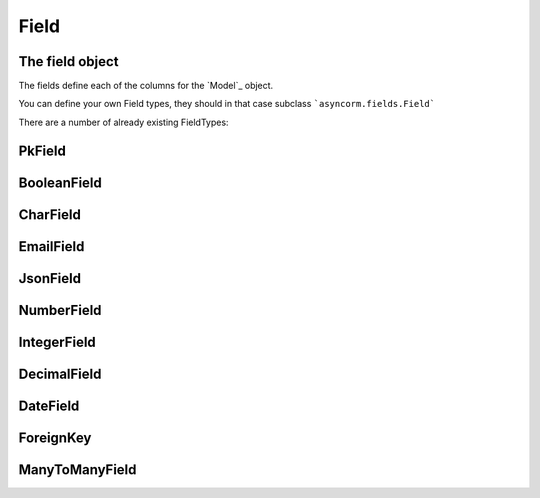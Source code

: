 Field
-----

The field object
~~~~~~~~~~~~~~~~
The fields define each of the columns for the `Model`_ object.

You can define your own Field types, they should in that case subclass ```asyncorm.fields.Field```

There are a number of already existing FieldTypes:

PkField
~~~~~~~

BooleanField
~~~~~~~~~~~~

CharField
~~~~~~~~~

EmailField
~~~~~~~~~~

JsonField
~~~~~~~~~

NumberField
~~~~~~~~~~~

IntegerField
~~~~~~~~~~~~

DecimalField
~~~~~~~~~~~~

DateField
~~~~~~~~~

ForeignKey
~~~~~~~~~~

ManyToManyField
~~~~~~~~~~~~~~~
